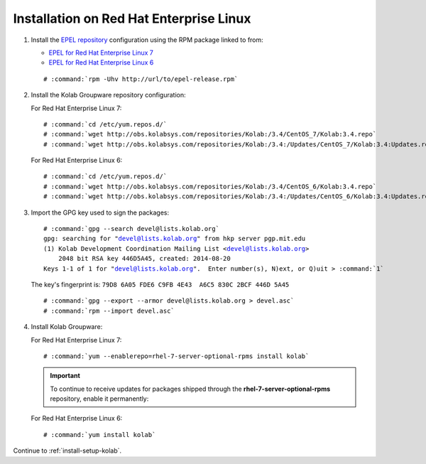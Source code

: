 .. _installation-rhel-community:

========================================
Installation on Red Hat Enterprise Linux
========================================

1.  Install the `EPEL repository <http://fedoraproject.org/wiki/EPEL>`_
    configuration using the RPM package linked to from:

    *   `EPEL for Red Hat Enterprise Linux 7`_

    *   `EPEL for Red Hat Enterprise Linux 6`_

    .. parsed-literal::

        # :command:`rpm -Uhv http://url/to/epel-release.rpm`

2.  Install the Kolab Groupware repository configuration:

    For Red Hat Enterprise Linux 7:

    .. parsed-literal::

        # :command:`cd /etc/yum.repos.d/`
        # :command:`wget http://obs.kolabsys.com/repositories/Kolab:/3.4/CentOS_7/Kolab:3.4.repo`
        # :command:`wget http://obs.kolabsys.com/repositories/Kolab:/3.4:/Updates/CentOS_7/Kolab:3.4:Updates.repo`

    For Red Hat Enterprise Linux 6:

    .. parsed-literal::

        # :command:`cd /etc/yum.repos.d/`
        # :command:`wget http://obs.kolabsys.com/repositories/Kolab:/3.4/CentOS_6/Kolab:3.4.repo`
        # :command:`wget http://obs.kolabsys.com/repositories/Kolab:/3.4:/Updates/CentOS_6/Kolab:3.4:Updates.repo`

3.  Import the GPG key used to sign the packages:

    .. parsed-literal::

        # :command:`gpg --search devel@lists.kolab.org`
        gpg: searching for "devel@lists.kolab.org" from hkp server pgp.mit.edu
        (1) Kolab Development Coordination Mailing List <devel@lists.kolab.org>
            2048 bit RSA key 446D5A45, created: 2014-08-20
        Keys 1-1 of 1 for "devel@lists.kolab.org".  Enter number(s), N)ext, or Q)uit > :command:`1`

    The key's fingerprint is: ``79D8 6A05 FDE6 C9FB 4E43  A6C5 830C 2BCF 446D 5A45``

    .. parsed-literal::

        # :command:`gpg --export --armor devel@lists.kolab.org > devel.asc`
        # :command:`rpm --import devel.asc`

4.  Install Kolab Groupware:

    For Red Hat Enterprise Linux 7:

    .. parsed-literal::

        # :command:`yum --enablerepo=rhel-7-server-optional-rpms install kolab`

    .. IMPORTANT::

        To continue to receive updates for packages shipped through the
        **rhel-7-server-optional-rpms** repository, enable it permanently:

    For Red Hat Enterprise Linux 6:

    .. parsed-literal::

        # :command:`yum install kolab`

Continue to :ref:`install-setup-kolab`.

.. _EPEL for Red Hat Enterprise Linux 6: http://download.fedoraproject.org/pub/epel/6/i386/repoview/epel-release.html
.. _EPEL for Red Hat Enterprise Linux 7: http://download.fedoraproject.org/pub/epel/beta/7/x86_64/repoview/epel-release.html
